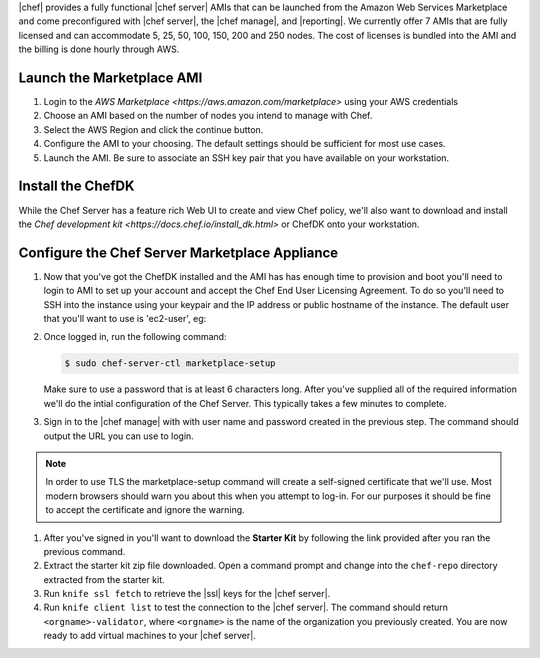.. The contents of this file are included in multiple topics.
.. This file should not be changed in a way that hinders its ability to appear in multiple documentation sets.

|chef| provides a fully functional |chef server| AMIs that can be launched from the Amazon Web Services Marketplace and come preconfigured with |chef server|, the |chef manage|, and |reporting|. We currently offer 7 AMIs that are fully licensed and can accommodate 5, 25, 50, 100, 150, 200 and 250 nodes. The cost of licenses is bundled into the AMI and the billing is done hourly through AWS.

Launch the Marketplace AMI
-----------------------------

#. Login to the `AWS Marketplace <https://aws.amazon.com/marketplace>` using your AWS credentials

#. Choose an AMI based on the number of nodes you intend to manage with Chef.

#. Select the AWS Region and click the continue button.

#. Configure the AMI to your choosing.  The default settings should be sufficient for most use cases.

#. Launch the AMI.  Be sure to associate an SSH key pair that you have available on your workstation.

Install the ChefDK
----------------------

While the Chef Server has a feature rich Web UI to create and view Chef policy, we'll also want to download and install the `Chef development kit <https://docs.chef.io/install_dk.html>` or ChefDK onto your workstation.

Configure the Chef Server Marketplace Appliance
-------------------------------------------------

#. Now that you've got the ChefDK installed and the AMI has has enough time to provision and boot you'll need to login to AMI to set up your account and accept the Chef End User Licensing Agreement.  To do so you'll need to SSH into the instance using your keypair and the IP address or public hostname of the instance.  The default user that you'll want to use is 'ec2-user', eg:

   .. code-block:: bash
      $ ssh -i /path/to/your/ssh_key.pem ec2-user@<instance IP address>

#. Once logged in, run the following command:

   .. code-block:: bash

      $ sudo chef-server-ctl marketplace-setup

   Make sure to use a password that is at least 6 characters long.  After you've supplied all of the required information we'll do the intial configuration of the Chef Server.  This typically takes a few minutes to complete.

#. Sign in to the |chef manage| with with user name and password created in the previous step.  The command should output the URL you can use to login.

.. note:: In order to use TLS the marketplace-setup command will create a self-signed certificate that we'll use.  Most modern browsers should warn you about this when you attempt to log-in.  For our purposes it should be fine to accept the certificate and ignore the warning.

#. After you've signed in you'll want to download the **Starter Kit** by following the link provided after you ran the previous command.

#. Extract the starter kit zip file downloaded. Open a command prompt and change into the ``chef-repo`` directory extracted from the starter kit.

#. Run ``knife ssl fetch`` to retrieve the |ssl| keys for the |chef server|.

#. Run ``knife client list`` to test the connection to the |chef server|. The command should return ``<orgname>-validator``, where ``<orgname>`` is the name of the organization you previously created. You are now ready to add virtual machines to your |chef server|.

